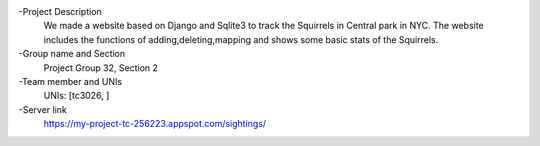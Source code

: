 -Project Description
  We made a website based on Django and Sqlite3 to track the Squirrels in Central park in NYC. The website includes the functions of adding,deleting,mapping and shows some basic stats of the Squirrels.
-Group name and Section
  Project Group 32, Section 2
-Team member and UNIs
  UNIs: [tc3026, ]
-Server link
  https://my-project-tc-256223.appspot.com/sightings/
